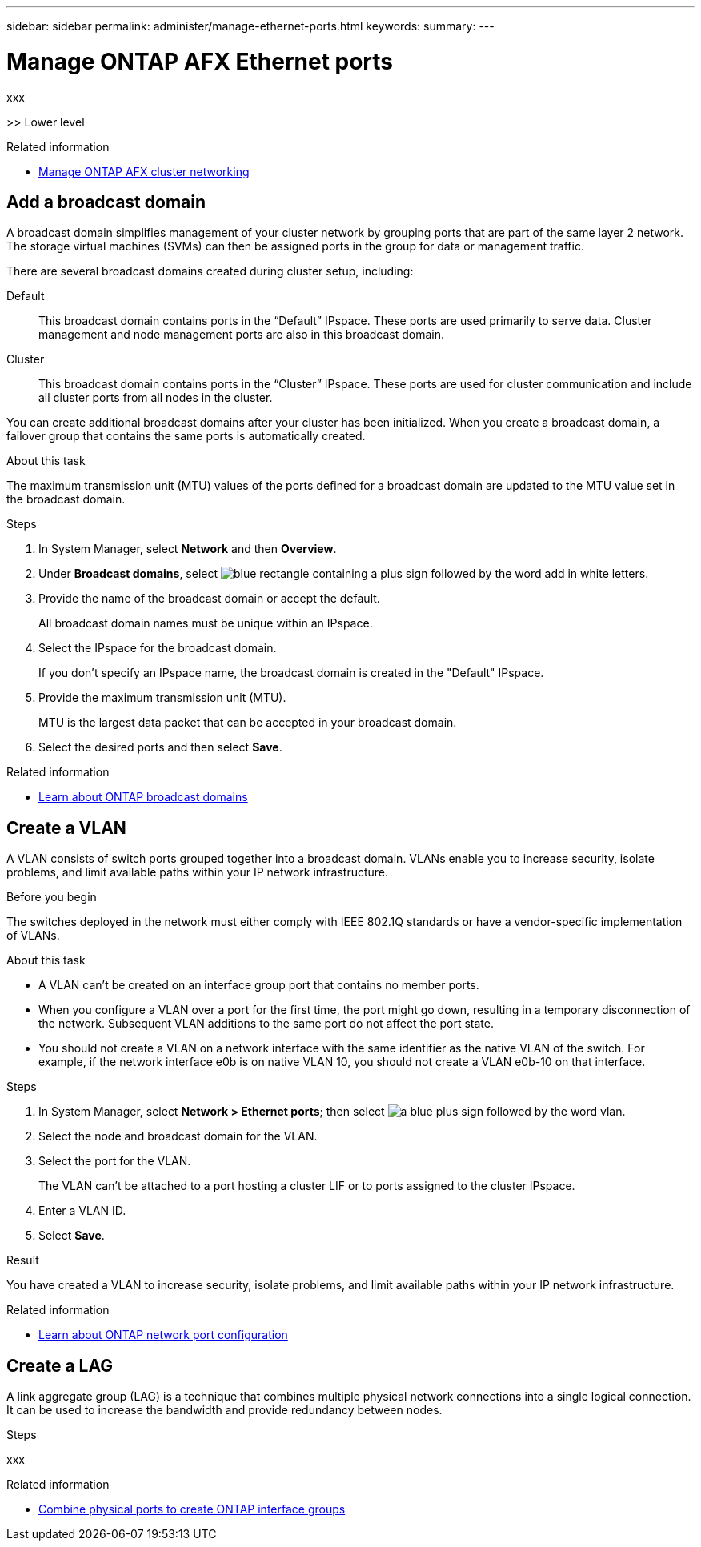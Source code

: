 ---
sidebar: sidebar
permalink: administer/manage-ethernet-ports.html
keywords: 
summary: 
---

= Manage ONTAP AFX Ethernet ports
:icons: font
:imagesdir: ../media/

[.lead]
xxx

>> Lower level

.Related information

* link:../administer/manage-cluster-networking.html[Manage ONTAP AFX cluster networking]

== Add a broadcast domain

A broadcast domain simplifies management of your cluster network by grouping ports that are part of the same layer 2 network. The storage virtual machines (SVMs) can then be assigned ports in the group for data or management traffic.

There are several broadcast domains created during cluster setup, including:

Default::
This broadcast domain contains ports in the “Default” IPspace. These ports are used primarily to serve data. Cluster management and node management ports are also in this broadcast domain.
Cluster::
This broadcast domain contains ports in the “Cluster” IPspace. These ports are used for cluster communication and include all cluster ports from all nodes in the cluster.

You can create additional broadcast domains after your cluster has been initialized. When you create a broadcast domain, a failover group that contains the same ports is automatically created.

.About this task

The maximum transmission unit (MTU) values of the ports defined for a broadcast domain are updated to the MTU value set in the broadcast domain.

.Steps

.  In System Manager, select *Network* and then *Overview*.
. Under *Broadcast domains*, select image:icon_add_blue_bg.png[blue rectangle containing a plus sign followed by the word add in white letters].
. Provide the name of the broadcast domain or accept the default.
+
All broadcast domain names must be unique within an IPspace.
. Select the IPspace for the broadcast domain.
+
If you don’t specify an IPspace name, the broadcast domain is created in the "Default" IPspace.
. Provide the maximum transmission unit (MTU).
+
MTU is the largest data packet that can be accepted in your broadcast domain.
. Select the desired ports and then select *Save*.

.Related information

* https://docs.netapp.com/us-en/ontap/networking/configure_broadcast_domains_cluster_administrators_only_overview.html[Learn about ONTAP broadcast domains^]

== Create a VLAN

A VLAN consists of switch ports grouped together into a broadcast domain.  VLANs enable you to increase security, isolate problems, and limit available paths within your IP network infrastructure.

.Before you begin

The switches deployed in the network must either comply with IEEE 802.1Q standards or have a vendor-specific implementation of VLANs.

.About this task

* A VLAN can’t be created on an interface group port that contains no member ports.
* When you configure a VLAN over a port for the first time, the port might go down, resulting in a temporary disconnection of the network. Subsequent VLAN additions to the same port do not affect the port state.
* You should not create a VLAN on a network interface with the same identifier as the native VLAN of the switch. For example, if the network interface e0b is on native VLAN 10, you should not create a VLAN e0b-10 on that interface.

.Steps

. In System Manager, select *Network > Ethernet ports*; then select image:icon_vlan.png[a blue plus sign followed by the word vlan].
. Select the node and broadcast domain for the VLAN.
. Select the port for the VLAN.
+
The VLAN can’t be attached to a port hosting a cluster LIF or to ports assigned to the cluster IPspace.  
. Enter a VLAN ID.
. Select *Save*.

.Result

You have created a VLAN to increase security, isolate problems, and limit available paths within your IP network infrastructure.

.Related information

* https://docs.netapp.com/us-en/ontap/networking/configure_network_ports_cluster_administrators_only_overview.html[Learn about ONTAP network port configuration^]

== Create a LAG

A link aggregate group (LAG) is a technique that combines multiple physical network connections into a single logical connection. It can be used to increase the bandwidth and provide redundancy between nodes.

.Steps

xxx

.Related information

* https://docs.netapp.com/us-en/ontap/networking/combine_physical_ports_to_create_interface_groups.html[Combine physical ports to create ONTAP interface groups^]

